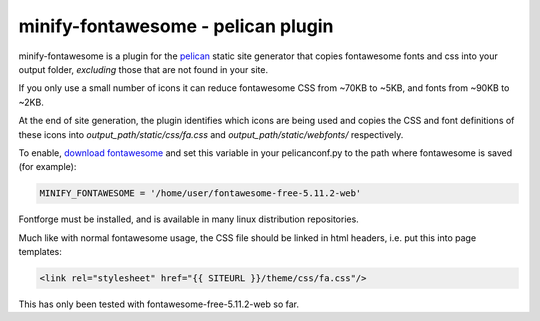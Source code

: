 minify-fontawesome - pelican plugin
===================================

minify-fontawesome is a plugin for the `pelican
<https://github.com/getpelican/pelican>`_ static site generator that copies
fontawesome fonts and css into your output folder, *excluding* those that are
not found in your site.

If you only use a small number of icons it can reduce fontawesome CSS from
~70KB to ~5KB, and fonts from ~90KB to ~2KB.

At the end of site generation, the plugin identifies which icons are being used
and copies the CSS and font definitions of these icons into
*output_path/static/css/fa.css* and *output_path/static/webfonts/*
respectively.

To enable, `download fontawesome <https://fontawesome.com/download>`_ and set
this variable in your pelicanconf.py to the path where fontawesome is saved
(for example):

.. code-block:: python

   MINIFY_FONTAWESOME = '/home/user/fontawesome-free-5.11.2-web'

Fontforge must be installed, and is available in many linux distribution
repositories.

Much like with normal fontawesome usage, the CSS file should be linked in html
headers, i.e. put this into page templates:

.. code-block:: html

    <link rel="stylesheet" href="{{ SITEURL }}/theme/css/fa.css"/>

This has only been tested with fontawesome-free-5.11.2-web so far.
